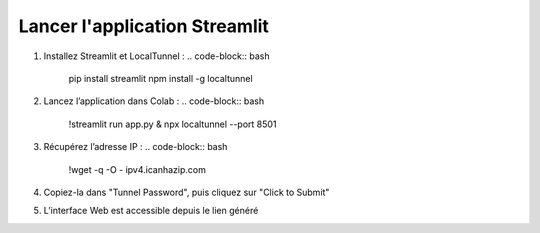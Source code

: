 Lancer l'application Streamlit
==============================

1. Installez Streamlit et LocalTunnel :
   .. code-block:: bash

      pip install streamlit
      npm install -g localtunnel

2. Lancez l’application dans Colab :
   .. code-block:: bash

      !streamlit run app.py & npx localtunnel --port 8501

3. Récupérez l’adresse IP :
   .. code-block:: bash

      !wget -q -O - ipv4.icanhazip.com

4. Copiez-la dans "Tunnel Password", puis cliquez sur "Click to Submit"
5. L’interface Web est accessible depuis le lien généré
